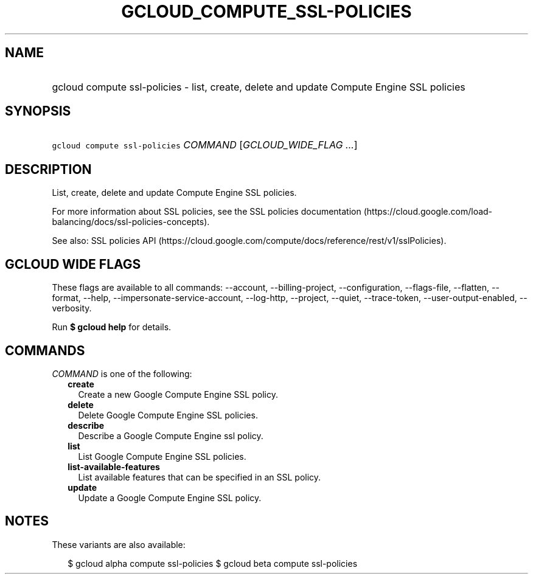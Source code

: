 
.TH "GCLOUD_COMPUTE_SSL\-POLICIES" 1



.SH "NAME"
.HP
gcloud compute ssl\-policies \- list, create, delete and update Compute Engine SSL policies



.SH "SYNOPSIS"
.HP
\f5gcloud compute ssl\-policies\fR \fICOMMAND\fR [\fIGCLOUD_WIDE_FLAG\ ...\fR]



.SH "DESCRIPTION"

List, create, delete and update Compute Engine SSL policies.

For more information about SSL policies, see the SSL policies documentation
(https://cloud.google.com/load\-balancing/docs/ssl\-policies\-concepts).

See also: SSL policies API
(https://cloud.google.com/compute/docs/reference/rest/v1/sslPolicies).



.SH "GCLOUD WIDE FLAGS"

These flags are available to all commands: \-\-account, \-\-billing\-project,
\-\-configuration, \-\-flags\-file, \-\-flatten, \-\-format, \-\-help,
\-\-impersonate\-service\-account, \-\-log\-http, \-\-project, \-\-quiet,
\-\-trace\-token, \-\-user\-output\-enabled, \-\-verbosity.

Run \fB$ gcloud help\fR for details.



.SH "COMMANDS"

\f5\fICOMMAND\fR\fR is one of the following:

.RS 2m
.TP 2m
\fBcreate\fR
Create a new Google Compute Engine SSL policy.

.TP 2m
\fBdelete\fR
Delete Google Compute Engine SSL policies.

.TP 2m
\fBdescribe\fR
Describe a Google Compute Engine ssl policy.

.TP 2m
\fBlist\fR
List Google Compute Engine SSL policies.

.TP 2m
\fBlist\-available\-features\fR
List available features that can be specified in an SSL policy.

.TP 2m
\fBupdate\fR
Update a Google Compute Engine SSL policy.


.RE
.sp

.SH "NOTES"

These variants are also available:

.RS 2m
$ gcloud alpha compute ssl\-policies
$ gcloud beta compute ssl\-policies
.RE

